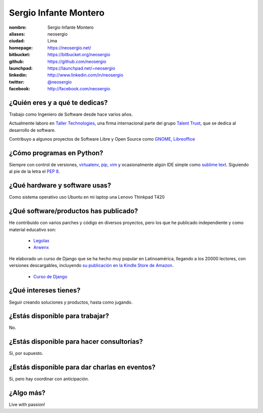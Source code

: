 Sergio Infante Montero
======================

.. raw:: html

  <a href="http://www.flickr.com/photos/gpoo/4064428538/" title="Sergio Infante by gpoo, on Flickr"><img src="http://farm3.staticflickr.com/2453/4064428538_6b3a5fc7a6_n.jpg" width="320" height="213" alt="Sergio Infante"></a>

:nombre: Sergio Infante Montero
:aliases: neosergio
:ciudad: Lima
:homepage: https://neosergio.net/
:bitbucket: https://bitbucket.org/neosergio
:github: https://github.com/neosergio
:launchpad: https://launchpad.net/~neosergio
:linkedin: http://www.linkedin.com/in/neosergio
:twitter: `@neosergio <http://twitter.com/neosergio>`_
:facebook: http://facebook.com/neosergio

¿Quién eres y a qué te dedicas?
-------------------------------
Trabajo como Ingeniero de Software desde hace varios años.

Actualmente laboro en `Taller Technologies`_, una firma internacional parte del grupo `Talent Trust`_, que se dedica al desarrollo de software.

Contribuyo a algunos proyectos de Software Libre y Open Source como `GNOME`_, `Libreoffice`_ 

¿Cómo programas en Python?
--------------------------
Siempre con control de versiones, `virtualenv`_, `pip`_, `vim`_ y ocasionalmente algún IDE simple como `sublime text`_. Siguiendo al pie de la letra el `PEP 8`_.

¿Qué hardware y software usas?
------------------------------
Como sistema operativo uso Ubuntu en mi laptop una Lenovo Thinkpad T420

¿Qué software/productos has publicado?
--------------------------------------
He contribuido con varios parches y código en diversos proyectos, pero los que he publicado independiente y como material educativo son:
  
  - `Legolax`_
  - `Arwenx`_

He elaborado un curso de Django que se ha hecho muy popular en Latinoamérica, llegando a los 20000 lectores, con versiones descargables, incluyendo `su publicación en la Kindle Store de Amazon`_.

  - `Curso de Django`_

¿Qué intereses tienes?
----------------------
Seguir creando soluciones y productos, hasta como jugando.

¿Estás disponible para trabajar?
--------------------------------
No.

¿Estás disponible para hacer consultorías?
------------------------------------------
Si, por supuesto.

¿Estás disponible para dar charlas en eventos?
----------------------------------------------
Si, pero hay coordinar con anticipación.

¿Algo más?
----------
Live with passion!


.. _Taller Technologies: http://www.tallertechnologies.com/
.. _Talent Trust: http://www.talenttrust.com
.. _GNOME: http://www.gnome.org
.. _Libreoffice: http://www.libreoffice.org
.. _virtualenv: http://www.virtualenv.org
.. _vim: http://www.vim.org/
.. _pip: http://pypi.python.org/pypi/pip
.. _sublime text: http://www.sublimetext.com/
.. _PEP 8: http://www.python.org/dev/peps/pep-0008/
.. _Legolax: https://github.com/neosergio/legolax
.. _Arwenx: https://github.com/neosergio/arwenx
.. _Curso de Django: http://www.maestrosdelweb.com/guias/#guias-django
.. _su publicación en la Kindle Store de Amazon: http://www.amazon.com/Django-Maestros-Spanish-Edition-ebook/dp/B009YLRYMI/ref=sr_1_1?s=digital-text&ie=UTF8&qid=1351892938&sr=1-1
